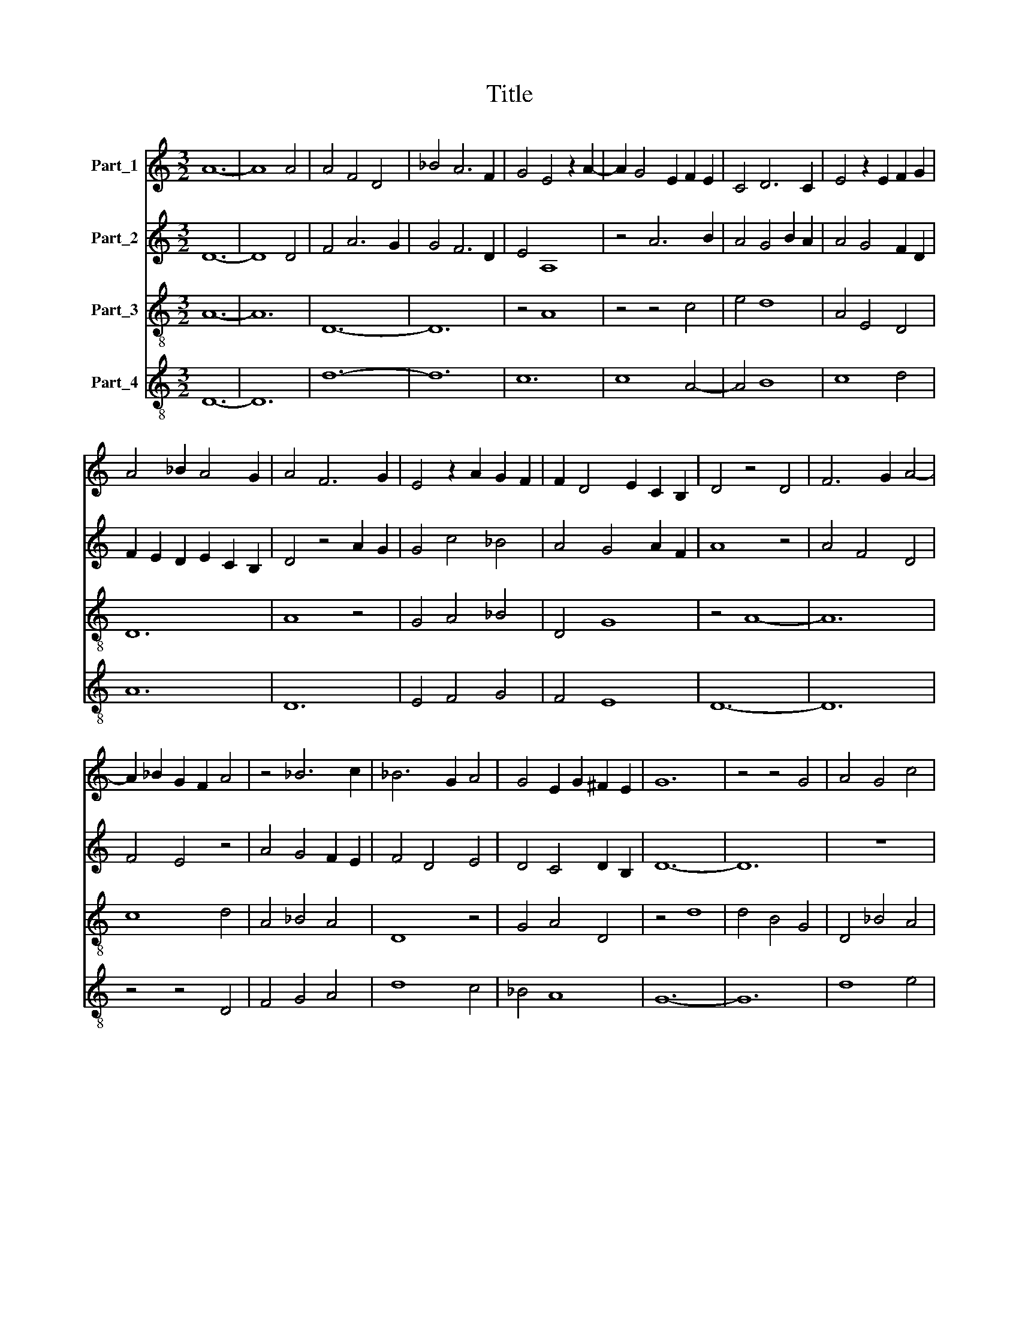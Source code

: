 X:1
T:Title
%%score 1 2 3 4
L:1/8
M:3/2
K:C
V:1 treble nm="Part_1"
V:2 treble nm="Part_2"
V:3 treble-8 nm="Part_3"
V:4 treble-8 nm="Part_4"
V:1
 A12- | A8 A4 | A4 F4 D4 | _B4 A6 F2 | G4 E4 z2 A2- | A2 G4 E2 F2 E2 | C4 D6 C2 | E4 z2 E2 F2 G2 | %8
 A4 _B2 A4 G2 | A4 F6 G2 | E4 z2 A2 G2 F2 | F2 D4 E2 C2 B,2 | D4 z4 D4 | F6 G2 A4- | %14
 A2 _B2 G2 F2 A4 | z4 _B6 c2 | _B6 G2 A4 | G4 E2 G2 ^F2 E2 | G12 | z4 z4 G4 | A4 G4 c4 | %21
 _B4 A6 G2 | A4 G4 z2 A2 | G2 E2 G2 F4 D2 | F2 E2 C2 D4 E2 | C4 z2 F4 G2- | G2 E4 F2 E2 D2 | %27
 F4 z4 A4 | A4 F4 D4 | F4 E6 C2 | D4 A,4 z2 D2 | C2 B,2 D4 z2 A2 | G4 F2 _B4 A2 | A4 G6 E2 | %34
 G4 F4 D4 | z2 F4 E4 C2 | D4 C4 D2 B,2 | D12 | z12 | F8 F4 | F8 A4 | A8 F4- | F4 D8 | F4 E6 D2 | %44
 D4 z2 A2 G2 E2 | ^F4 F4 z4 | A4 A4 A2 G2 | G4 F2 E4 D2 | C4 z2 C2 D2 E2 | F4 G2 E4 D2 | F4 z4 A4 | %51
 A4 B6 G2 | A4 G4 B2 G2 | A4 z2 B4 A2- | A2 G2 A2 F4 G2 | E4 z2 A2 G2 E2 | F2 D4 E2 C2 B,2 | %57
 D4 z2 A2 G4 | c2 B2 ^G2 A2 G2 ^F2 | A12 | z4 z4 A4 | B4 A4 G2 A2 | G4 F6 D2 | E4 z2 A4 G2- | %64
 G2 E2 G2 F4 D2 | F2 E2 C2 D4 C2 | E4 z4 A4 | A4 G6 E2 | G4 F4 G2 A2 | _B4 A6 F2 | G4 F4 G2 E2 | %71
 G4 z4 G4 | A12- | A4 G4 F4 | E4 z2 D2 E2 F2 | G4 F4 E2 D2 | C4 D2 E4 F2 | D4 C6 B,2 | D12 | z12 | %80
 G8 G4 | G8 E4 | ^F12- | F8 G4 | A4 F4 D4 | z2 F2 G2 A2 _B4 | A4 G4 A2 F2 | A4 z4 A4 | %88
 _B2 A4 G2 A2 F2 | E4 F4 D4 | C4 z2 C2 D2 E2 | A,4 B,2 D2 C2 B,2 | D4 z4 A4 | A4 G6 E2 | %94
 F4 E4 z2 A2- | A2 G4 F2 E2 D2 | C4 D4 E4 | A4 G4 F2 D2 | F4 _E6 D2 | D4 C6 B,2 | D8 z4 | D12 | %102
 A8 G4 | G4 F4 D4 | F4 E6 C2 | D4 A,4 z4 | A6 _B2 A4 | G6 A2 F4 | A2 G2 F2 E2 F2 D2 | C4 D6 C2 | %110
 E4 z4 z4 | A8 A4- | A4 F8 | D4 z2 F2 E2 F2 | A4 G4 z4 | F4 E4 F2 D2 | E4 C4 z2 G2- | %117
 G2 F4 E2 F2 D2- | D2 E2 C2 B,2 D4 | z4 G6 F2 | F4 _E6 C2 | D4 C8 | D12 |] %123
V:2
 D12- | D8 D4 | F4 A6 G2 | G4 F6 D2 | E4 A,8 | z4 A6 B2 | A4 G4 B2 A2 | A4 G4 F2 D2 | %8
 F2 E2 D2 E2 C2 B,2 | D4 z4 A2 G2 | G4 c4 _B4 | A4 G4 A2 F2 | A8 z4 | A4 F4 D4 | F4 E4 z4 | %15
 A4 G4 F2 E2 | F4 D4 E4 | D4 C4 D2 B,2 | D12- | D12 | z12 | z4 z4 F4 | E4 D4 A4 | B2 G4 F2 A4 | %24
 F4 z2 A4 B2 | A4 F2 E2 F2 D2 | E4 z4 G4 | A4 _B2 A4 G2 | F2 E2 D6 C2 | C4 z4 E4 | F2 G2 A6 F2 | %31
 G4 F6 D2 | C4 D8 | A,4 z4 D4 | E2 F2 A4 G4 | c4 _B6 G2 | A4 G6 F2 | A4 z2 _B4 A2- | A2 G2 A4 F4 | %39
 z2 A4 F4 E2 | D4 A,8 | z2 D2 B,2 C2 D4- | D4 G8 | A4 G4 c2 B2 | A4 z2 A2 B2 G2 | %45
 A2 ^F2 D2 E2 ^C2 B,2 | D4 z4 F4 | G4 A2 B4 A2 | A4 z2 G2 A2 B2 | c4 _B6 A2 | c4 _B2 A4 G2 | %51
 F4 E6 C2 | D4 C4 D2 B,2 | D12 | z4 z4 D4 | E4 A,4 B,2 C2 | D6 C2 E4 | F4 E6 D2 | C4 B,8 | A,12- | %60
 A,12 | D12- | D8 D4 | C6 D2 E4 | z4 G4 A2 _B2 | A4 G6 F2 | A4 F4 D4 | z2 A,2 B,2 C2 D4 | %68
 C2 D2 E6 D2 | F4 E6 D2 | D4 C4 D2 B,2 | D8 z4 | F4 F4 F4 | F4 E2 D4 C2 | C4 z4 C4 | %75
 D2 E2 F2 A2 G2 F2 | A6 B2 A4 | F4 G2 F2 F2 E2 | G12- | G12 | B12- | B4 B8 | A12- | A4 A4 G4 | %84
 F2 G2 A6 F2 | F4 E6 C2 | D4 C4 D2 B,2 | D4 z2 A,2 B,2 C2 | D4 z2 A4 _B2 | G4 F4 A2 _B2 | %90
 c4 _B6 A2 | A4 F2 A2 G2 F2 | A4 G2 G4 E2 | D4 C6 B,2 | D4 z4 D4 | C4 B,6 A,2 | A,4 z4 B,4 | %97
 C4 D4 F2 G2 | A4 _B6 A2 | A4 G4 A2 F2 | A4 z4 A4 | A8 G4 | F8 _B4- | B4 A8 | z4 G6 F2 | F4 E6 D2 | %106
 D8 z4 | E4 E4 E4 | F6 G2 A4 | z4 c6 B2 | A4 G8 | F8 z4 | A8 F4- | F4 D8 | F4 E6 D2 | %115
 D4 z2 G2 F2 G2 | A4 G8 | z4 A6 _B2 | A4 F4 A2 G2 | G2 E4 D2 C2 B,2 | D4 G2 A2 _B4 | A4 G8 | A12 |] %123
V:3
 A12- | A12 | D12- | D12 | z4 A8 | z4 z4 c4 | e4 d8 | A4 E4 D4 | D12 | A8 z4 | G4 A4 _B4 | D4 G8 | %12
 z4 A8- | A12 | c8 d4 | A4 _B4 A4 | D8 z4 | G4 A4 D4 | z4 d8 | d4 B4 G4 | D4 _B4 A4 | D12 | %22
 A4 d4 c4 | B8 d4- | d4 D4 E4 | F4 G4 A2 B2 | c4 B4 z4 | c8 d4- | d4 D8 | z4 c8 | A12 | E4 D4 A4 | %32
 z4 d8 | D4 E4 B4 | G4 D4 d4 | c4 d4 _B4 | D4 G4 z4 | A4 z4 z4 | d12- | d4 d8 | z4 d8 | A12 | B12 | %43
 A12 | D12- | D12 | z4 z4 d4 | G12 | A8 D4 | z4 B8 | c8 d4 | D4 E8 | A4 B4 G4 | z4 d8- | d8 _B4 | %55
 G4 D4 G4 | F4 A8 | D4 c4 B4 | A4 ^G4 z4 | A12 | d12- | d4 A8 | z4 A8 | c12 | G8 d4 | D4 G4 z4 | %66
 c8 A4 | z4 B8 | c8 z4 | z4 C8 | G4 A4 D4 | z4 d4 B4 | A12- | A12 | z12 | G4 z4 G4 | F4 E8 | D12 | %78
 z4 d8 | d8 d4- | d4 d8 | d8 z4 | D12- | D12 | z4 d8 | A4 B8 | z4 G8 | A12- | A12 | z12 | z12 | %91
 D12- | D4 d8 | z4 G8 | F4 G4 D4 | E4 ^G8 | A8 z4 | F4 G4 D4- | D4 z4 z4 | A4 _B2 G4 F2 | A12- | %101
 A12 | z12 | z12 | z12 | z12 | A12 | z4 z4 A4 | D12 | F8 G4 | z4 E8 | D12- | D12 | F12- | F4 G8 | %115
 A4 _B4 z4 | A4 z4 G4 | F12 | A12- | A4 G8 | A4 c4 z4 | D4 E4 G4 | A12 |] %123
V:4
 D12- | D12 | d12- | d12 | c12 | c8 A4- | A4 B8 | c8 d4 | A12 | D12 | E4 F4 G4 | F4 E8 | D12- | %13
 D12 | z4 z4 D4 | F4 G4 A4 | d8 c4 | _B4 A8 | G12- | G12 | d8 e4 | d8 d4 | c4 B4 A4 | E8 D4- | %24
 D4 F4 G4 | A4 d4 c2 B2 | A4 G8 | F12- | F12 | A12 | D12 | z4 z4 D4 | E4 D8 | F4 G8 | z4 A4 _B4 | %35
 A4 G8 | F4 E8 | D12- | D12 | D12 | D12 | D12 | G12 | c12 | d8 B4 | A12 | D12 | E12 | F8 A4- | %49
 A4 G8 | F12- | F4 G8 | F4 E8 | D12- | D12 | z12 | z12 | z12 | z12 | D12- | D12 | D12 | D12 | A12 | %64
 E8 D4 | A4 _B8 | A8 F4- | F4 G8 | A8 c4 | d4 c8 | B4 A8 | G4 z4 G4 | D12- | D12 | A12 | B12 | %76
 A12- | A12 | G12- | G12 | G12 | G12 | A12- | A12 | D12- | D4 G8 | D4 E8 | D12- | D8 D4 | E4 D8 | %90
 F4 G8 | A8 z4 | D12- | D4 E8 | D4 C4 D4 | z4 E8 | F8 G4 | A4 _B4 A4- | A4 G8 | F4 _E8 | D12- | %101
 D12 | z12 | z12 | z12 | z12 | D12 | c12 | d12 | A8 B4 | c12 | d12 | A12 | D12- | D4 E8 | %115
 F4 G4 A4 | c8 _B4 | A12 | F12 | E12 | D4 C4 G4 | F4 E8 | D12 |] %123

